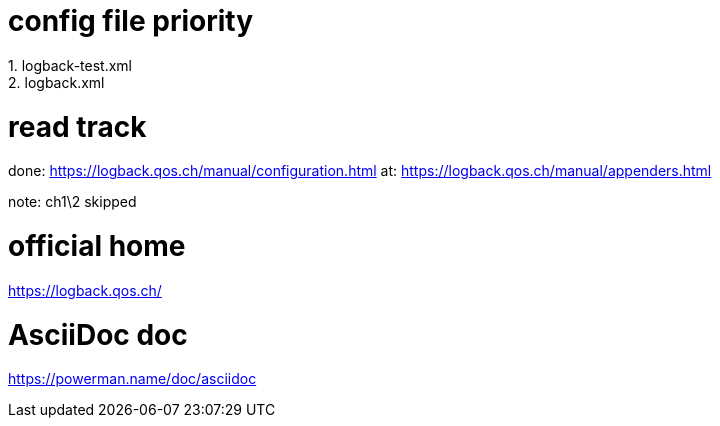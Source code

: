 = config file priority
1. logback-test.xml
2. logback.xml


= read track
done: https://logback.qos.ch/manual/configuration.html  
at: https://logback.qos.ch/manual/appenders.html

note: ch1\2 skipped

= official home
https://logback.qos.ch/


= AsciiDoc doc
https://powerman.name/doc/asciidoc
